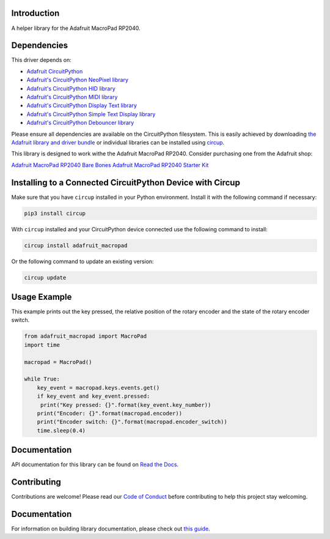 Introduction
============


.. image:: https://readthedocs.org/projects/adafruit-circuitpython-macropad/badge/?version=latest
    :target: https://docs.circuitpython.org/projects/macropad/en/latest/
    :alt: Documentation Status


.. image:: https://img.shields.io/discord/327254708534116352.svg
    :target: https://adafru.it/discord
    :alt: Discord


.. image:: https://github.com/adafruit/Adafruit_CircuitPython_MacroPad/workflows/Build%20CI/badge.svg
    :target: https://github.com/adafruit/Adafruit_CircuitPython_MacroPad/actions
    :alt: Build Status


.. image:: https://img.shields.io/badge/code%20style-black-000000.svg
    :target: https://github.com/psf/black
    :alt: Code Style: Black

A helper library for the Adafruit MacroPad RP2040.


Dependencies
=============
This driver depends on:

* `Adafruit CircuitPython <https://github.com/adafruit/circuitpython>`_

* `Adafruit's CircuitPython NeoPixel library
  <https://github.com/adafruit/Adafruit_CircuitPython_NeoPixel>`_

* `Adafruit's CircuitPython HID library
  <https://github.com/adafruit/Adafruit_CircuitPython_HID>`_

* `Adafruit's CircuitPython MIDI library
  <https://github.com/adafruit/Adafruit_CircuitPython_MIDI>`_

* `Adafruit's CircuitPython Display Text library
  <https://github.com/adafruit/Adafruit_CircuitPython_Display_Text>`_

* `Adafruit's CircuitPython Simple Text Display library
  <https://github.com/adafruit/Adafruit_CircuitPython_Simple_Text_Display>`_

* `Adafruit's CircuitPython Debouncer library
  <https://github.com/adafruit/Adafruit_CircuitPython_Debouncer>`_

Please ensure all dependencies are available on the CircuitPython filesystem.
This is easily achieved by downloading
`the Adafruit library and driver bundle <https://circuitpython.org/libraries>`_
or individual libraries can be installed using
`circup <https://github.com/adafruit/circup>`_.

This library is designed to work withe the Adafruit MacroPad RP2040. Consider
purchasing one from the Adafruit shop:

`Adafruit MacroPad RP2040 Bare Bones <http://www.adafruit.com/products/5100>`_
`Adafruit MacroPad RP2040 Starter Kit <https://www.adafruit.com/product/5128>`_

Installing to a Connected CircuitPython Device with Circup
==========================================================

Make sure that you have ``circup`` installed in your Python environment.
Install it with the following command if necessary:

.. code-block:: shell

    pip3 install circup

With ``circup`` installed and your CircuitPython device connected use the
following command to install:

.. code-block:: shell

    circup install adafruit_macropad

Or the following command to update an existing version:

.. code-block:: shell

    circup update

Usage Example
=============
This example prints out the key pressed, the relative position of the rotary encoder and the
state of the rotary encoder switch.

.. code-block:: python

    from adafruit_macropad import MacroPad
    import time

    macropad = MacroPad()

    while True:
        key_event = macropad.keys.events.get()
        if key_event and key_event.pressed:
         print("Key pressed: {}".format(key_event.key_number))
        print("Encoder: {}".format(macropad.encoder))
        print("Encoder switch: {}".format(macropad.encoder_switch))
        time.sleep(0.4)

Documentation
=============

API documentation for this library can be found on `Read the Docs <https://docs.circuitpython.org/projects/macropad/en/latest/>`_.

Contributing
============

Contributions are welcome! Please read our `Code of Conduct
<https://github.com/adafruit/Adafruit_CircuitPython_MacroPad/blob/HEAD/CODE_OF_CONDUCT.md>`_
before contributing to help this project stay welcoming.

Documentation
=============

For information on building library documentation, please check out
`this guide <https://learn.adafruit.com/creating-and-sharing-a-circuitpython-library/sharing-our-docs-on-readthedocs#sphinx-5-1>`_.
